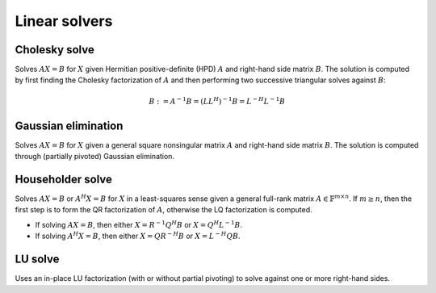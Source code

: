 Linear solvers
==============

Cholesky solve
--------------
Solves :math:`AX=B` for :math:`X` given Hermitian positive-definite (HPD) 
:math:`A` and right-hand side matrix :math:`B`. The solution is computed by 
first finding the Cholesky factorization of :math:`A` and then performing two
successive triangular solves against :math:`B`:

.. math::

   B := A^{-1} B = (L L^H)^{-1} B = L^{-H} L^{-1} B


.. cpp:function:: void CholeskySolve( UpperOrLower uplo, Matrix<F>& A, Matrix<F>& B )
.. cpp:function:: void CholeskySolve( UpperOrLower uplo, DistMatrix<F>& A, DistMatrix<F>& B )

   Overwrite `B` with the solution to :math:`AX=B`, where `A` is Hermitian 
   positive-definite and only the triangle of `A` specified by `uplo` is 
   accessed.

Gaussian elimination
--------------------
Solves :math:`AX=B` for :math:`X` given a general square nonsingular matrix 
:math:`A` and right-hand side matrix :math:`B`. The solution is computed through
(partially pivoted) Gaussian elimination.

.. cpp:function:: void GaussianElimination( Matrix<F>& A, Matrix<F>& B )
.. cpp:function:: void GaussianElimination( DistMatrix<F>& A, DistMatrix<F>& B )

   Upon completion, :math:`A` will have been overwritten with Gaussian 
   elimination and :math:`B` will be overwritten with :math:`X`.

Householder solve
-----------------
Solves :math:`AX=B` or :math:`A^H X = B` for :math:`X` in a least-squares sense 
given a general full-rank matrix :math:`A \in \mathbb{F}^{m \times n}`. 
If :math:`m \ge n`, then the first step is to form the QR factorization of 
:math:`A`, otherwise the LQ factorization is computed. 

* If solving :math:`AX=B`, then either :math:`X=R^{-1} Q^H B` or 
  :math:`X=Q^H L^{-1} B`.

* If solving :math:`A^H X=B`, then either :math:`X=Q R^{-H} B` or 
  :math:`X=L^{-H} Q B`.

.. cpp:function:: void HouseholderSolve( Orientation orientation, Matrix<F>& A, const Matrix<F>& B, Matrix<F>& X )
.. cpp:function:: void HouseholderSolve( Orientation orientation, DistMatrix<F>& A, const DistMatrix<F>& B, DistMatrix<F>& X )

   If `orientation` is set to ``NORMAL``, then solve :math:`AX=B`, otherwise 
   `orientation` must be equal to ``ADJOINT`` and :math:`A^H X=B` will 
   be solved. Upon completion, :math:`A` is overwritten with its QR or LQ 
   factorization, and :math:`X` is overwritten with the solution.

LU solve
--------
Uses an in-place LU factorization (with or without partial pivoting) to 
solve against one or more right-hand sides.

.. cpp:function:: void LUSolve( Orientation orientation, const Matrix<F>& A, Matrix<F>& B )
.. cpp:function:: void LUSolve( Orientation orientation, const DistMatrix<F>& A, DistMatrix<F>& B )

   Update :math:`B := A^{-1} B`, :math:`B := A^{-T} B`, or 
   :math:`B := A^{-H} B`, where :math:`A` has been overwritten with its LU 
   factors (without partial pivoting).

.. cpp:function:: void LUSolve( Orientation orientation, const Matrix<F>& A, const Matrix<int>& p, Matrix<F>& B )
.. cpp:function:: void LUSolve( Orientation orientation, const DistMatrix<F>& A, const DistMatrix<int,VC,STAR>& p, DistMatrix<F>& B )

   Update :math:`B := A^{-1} B`, :math:`B := A^{-T} B`, or 
   :math:`B := A^{-H} B`, where :math:`A` has been overwritten with 
   its LU factors with partial pivoting, which satisfy :math:`P A = L U`, where
   the permutation matrix :math:`P` is represented by the pivot vector ``p``.
